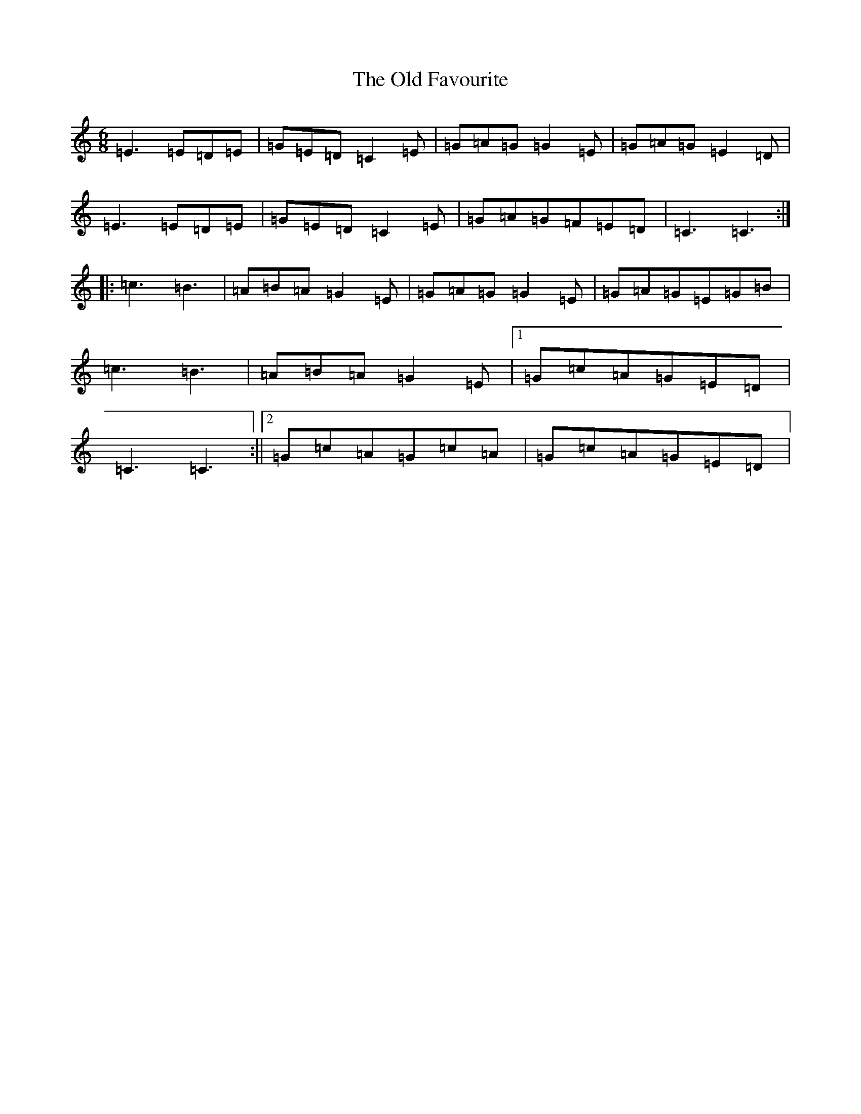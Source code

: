 X: 15925
T: Old Favourite, The
S: https://thesession.org/tunes/56#setting56
Z: G Major
R: jig
M: 6/8
L: 1/8
K: C Major
=E3=E=D=E|=G=E=D=C2=E|=G=A=G=G2=E|=G=A=G=E2=D|=E3=E=D=E|=G=E=D=C2=E|=G=A=G=F=E=D|=C3=C3:||:=c3=B3|=A=B=A=G2=E|=G=A=G=G2=E|=G=A=G=E=G=B|=c3=B3|=A=B=A=G2=E|1=G=c=A=G=E=D|=C3=C3:||2=G=c=A=G=c=A|=G=c=A=G=E=D|